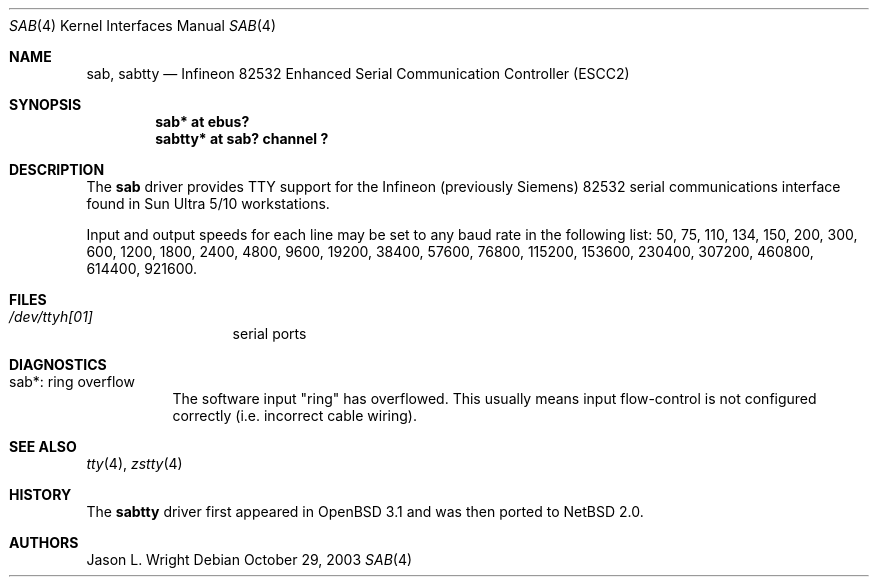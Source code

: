 .\"	$NetBSD: sab.4,v 1.1 2003/10/30 08:20:54 wiz Exp $
.\"
.\" Copyright (c) 2003 The NetBSD Foundation, Inc.
.\" All rights reserved.
.\"
.\" Redistribution and use in source and binary forms, with or without
.\" modification, are permitted provided that the following conditions
.\" are met:
.\" 1. Redistributions of source code must retain the above copyright
.\"    notice, this list of conditions and the following disclaimer.
.\" 2. Redistributions in binary form must reproduce the above copyright
.\"    notice, this list of conditions and the following disclaimer in the
.\"    documentation and/or other materials provided with the distribution.
.\" 3. All advertising materials mentioning features or use of this software
.\"    must display the following acknowledgement:
.\"        This product includes software developed by the NetBSD
.\"        Foundation, Inc. and its contributors.
.\" 4. Neither the name of The NetBSD Foundation nor the names of its
.\"    contributors may be used to endorse or promote products derived
.\"    from this software without specific prior written permission.
.\"
.\" THIS SOFTWARE IS PROVIDED BY THE NETBSD FOUNDATION, INC. AND CONTRIBUTORS
.\" ``AS IS'' AND ANY EXPRESS OR IMPLIED WARRANTIES, INCLUDING, BUT NOT LIMITED
.\" TO, THE IMPLIED WARRANTIES OF MERCHANTABILITY AND FITNESS FOR A PARTICULAR
.\" PURPOSE ARE DISCLAIMED.  IN NO EVENT SHALL THE FOUNDATION OR CONTRIBUTORS
.\" BE LIABLE FOR ANY DIRECT, INDIRECT, INCIDENTAL, SPECIAL, EXEMPLARY, OR
.\" CONSEQUENTIAL DAMAGES (INCLUDING, BUT NOT LIMITED TO, PROCUREMENT OF
.\" SUBSTITUTE GOODS OR SERVICES; LOSS OF USE, DATA, OR PROFITS; OR BUSINESS
.\" INTERRUPTION) HOWEVER CAUSED AND ON ANY THEORY OF LIABILITY, WHETHER IN
.\" CONTRACT, STRICT LIABILITY, OR TORT (INCLUDING NEGLIGENCE OR OTHERWISE)
.\" ARISING IN ANY WAY OUT OF THE USE OF THIS SOFTWARE, EVEN IF ADVISED OF THE
.\" POSSIBILITY OF SUCH DAMAGE.
.\"
.Dd October 29, 2003
.Dt SAB 4
.Os
.Sh NAME
.Nm sab ,
.Nm sabtty
.Nd
.Tn Infineon
82532 Enhanced Serial Communication Controller (ESCC2)
.Sh SYNOPSIS
.Cd "sab*    at ebus?"
.Cd "sabtty* at sab? channel ?"
.Sh DESCRIPTION
The
.Nm
driver provides
.Tn TTY
support for the
.Tn Infineon
(previously
.Tn Siemens )
82532 serial communications interface found in Sun Ultra 5/10
workstations.
.Pp
Input and output speeds for each line may be set to any baud rate in the
following list: 50, 75, 110, 134, 150, 200, 300, 600, 1200, 1800, 2400, 
4800, 9600, 19200, 38400, 57600, 76800, 115200, 153600, 230400, 307200, 
460800, 614400, 921600.
.Sh FILES
.Bl -tag -width XdevXttyh0X
.It Pa /dev/ttyh[01]
serial ports
.El
.Sh DIAGNOSTICS
.Bl -tag -width indent
.It sab*: ring overflow
The software input
.Qq ring
has overflowed.
This usually means input flow-control is not configured correctly
.Pq i.e. incorrect cable wiring .
.El
.Sh SEE ALSO
.Xr tty 4 ,
.Xr zstty 4
.Sh HISTORY
The
.Nm sabtty
driver first appeared in
.Ox 3.1
and was then ported to
.Nx 2.0 .
.Sh AUTHORS
.An Jason L. Wright
